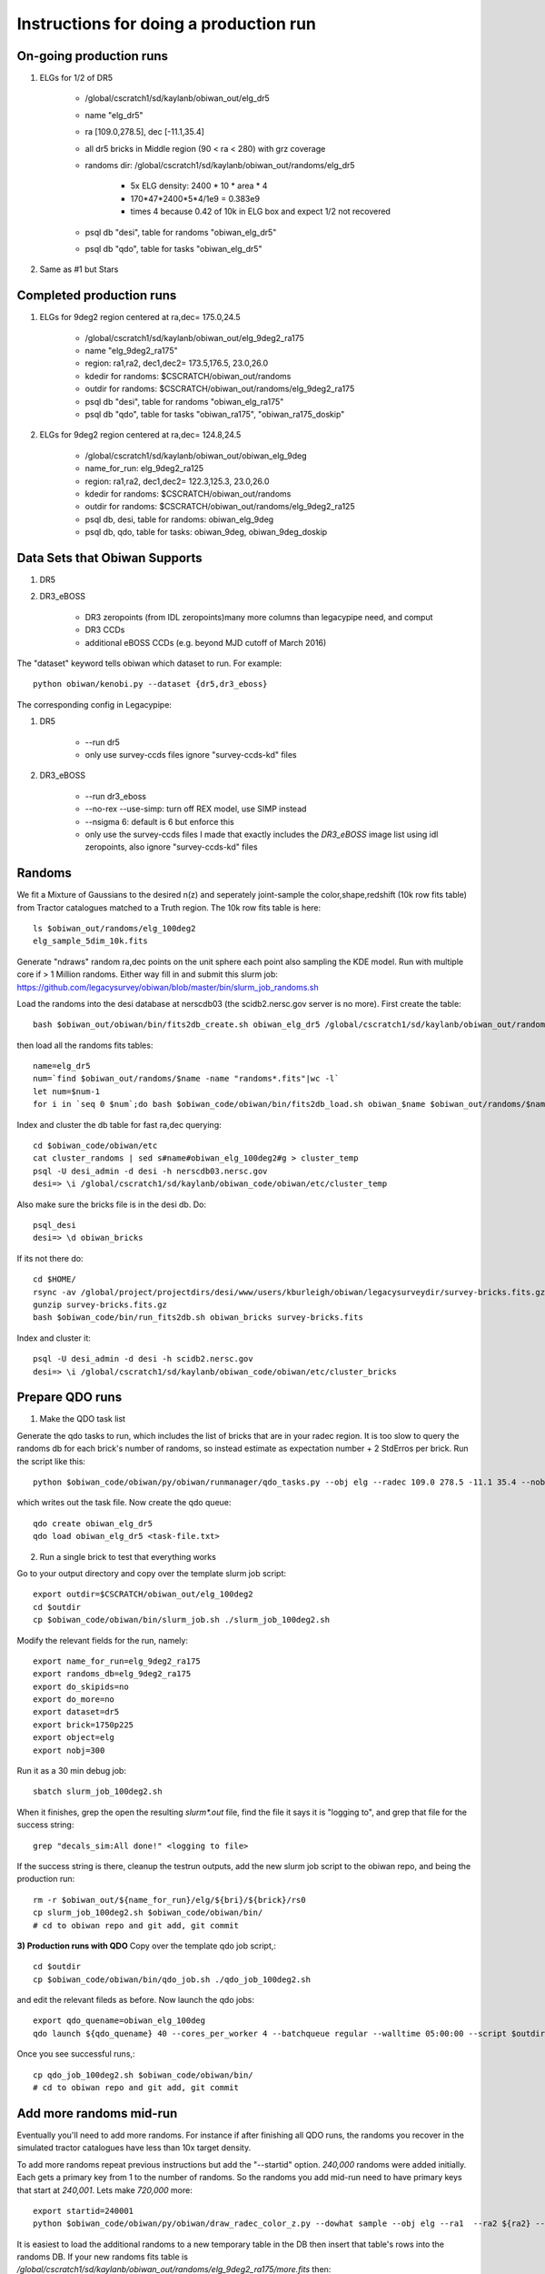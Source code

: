 Instructions for doing a production run
==========================================

On-going production runs
^^^^^^^^^^^^^^^^^^^^^^^^^

1. ELGs for 1/2 of DR5

    * /global/cscratch1/sd/kaylanb/obiwan_out/elg_dr5
    * name "elg_dr5"
    * ra [109.0,278.5], dec [-11.1,35.4]
    * all dr5 bricks in Middle region (90 < ra < 280) with grz coverage
    * randoms dir: /global/cscratch1/sd/kaylanb/obiwan_out/randoms/elg_dr5

        * 5x ELG density: 2400 * 10 * area * 4
        * 170*47*2400*5*4/1e9 = 0.383e9
        * times 4 because 0.42 of 10k in ELG box and expect 1/2 not recovered

    * psql db "desi", table for randoms "obiwan_elg_dr5"
    * psql db "qdo", table for tasks "obiwan_elg_dr5"

2. Same as #1 but Stars 

Completed production runs
^^^^^^^^^^^^^^^^^^^^^^^^^^

1. ELGs for 9deg2 region centered at ra,dec= 175.0,24.5

    * /global/cscratch1/sd/kaylanb/obiwan_out/elg_9deg2_ra175
    * name "elg_9deg2_ra175"
    * region: ra1,ra2, dec1,dec2= 173.5,176.5, 23.0,26.0
    * kdedir for randoms: $CSCRATCH/obiwan_out/randoms
    * outdir for randoms: $CSCRATCH/obiwan_out/randoms/elg_9deg2_ra175
    * psql db "desi", table for randoms "obiwan_elg_ra175"
    * psql db "qdo", table for tasks "obiwan_ra175", "obiwan_ra175_doskip"

2. ELGs for 9deg2 region centered at ra,dec= 124.8,24.5

    * /global/cscratch1/sd/kaylanb/obiwan_out/obiwan_elg_9deg
    * name_for_run: elg_9deg2_ra125
    * region: ra1,ra2, dec1,dec2= 122.3,125.3, 23.0,26.0
    * kdedir for randoms: $CSCRATCH/obiwan_out/randoms
    * outdir for randoms: $CSCRATCH/obiwan_out/randoms/elg_9deg2_ra125
    * psql db, desi, table for randoms: obiwan_elg_9deg
    * psql db, qdo, table for tasks: obiwan_9deg, obiwan_9deg_doskip

Data Sets that Obiwan Supports
^^^^^^^^^^^^^^^^^^^^^^^^^^^^^^^

1. DR5

.. * DR5 zeropoints (from legacy_zeropoints, minimum set of columns needed for legacypip)e)
.. * DR5 CCDs
 
2. DR3_eBOSS 

    * DR3 zeropoints (from IDL zeropoints)many more columns than legacypipe need, and comput
    * DR3 CCDs
    * additional eBOSS CCDs (e.g. beyond MJD cutoff of March 2016)

The "dataset" keyword tells obiwan which dataset to run. For example::

    python obiwan/kenobi.py --dataset {dr5,dr3_eboss}

The corresponding config in Legacypipe:

1. DR5

    * --run dr5
    * only use survey-ccds files ignore "survey-ccds-kd" files

2. DR3_eBOSS

    * --run dr3_eboss
    * --no-rex --use-simp: turn off REX model, use SIMP instead 
    * --nsigma 6: default is 6 but enforce this 
    * only use the survey-ccds files I made that exactly includes the `DR3_eBOSS` image list using idl zeropoints, also ignore "survey-ccds-kd" files

Randoms
^^^^^^^^^^^^^^^^^^^^^^^^^

We fit a Mixture of Gaussians to the desired n(z) and seperately joint-sample the color,shape,redshift (10k row fits table) from Tractor catalogues matched to a Truth region. The 10k row fits table is here::

    ls $obiwan_out/randoms/elg_100deg2
    elg_sample_5dim_10k.fits

Generate "ndraws" random ra,dec points on the unit sphere each point also sampling the KDE model. Run with multiple core if > 1 Million randoms. Either way fill in and submit this slurm job:
https://github.com/legacysurvey/obiwan/blob/master/bin/slurm_job_randoms.sh

Load the randoms into the desi database at nerscdb03 (the scidb2.nersc.gov server is no more). First create the table::

    bash $obiwan_out/obiwan/bin/fits2db_create.sh obiwan_elg_dr5 /global/cscratch1/sd/kaylanb/obiwan_out/randoms/elg_dr5/randoms_rank_0.fits

then load all the randoms fits tables::

    name=elg_dr5
    num=`find $obiwan_out/randoms/$name -name "randoms*.fits"|wc -l`
    let num=$num-1
    for i in `seq 0 $num`;do bash $obiwan_code/obiwan/bin/fits2db_load.sh obiwan_$name $obiwan_out/randoms/$name/randoms_rank_${i}.fits;done


Index and cluster the db table for fast ra,dec querying::

    cd $obiwan_code/obiwan/etc
    cat cluster_randoms | sed s#name#obiwan_elg_100deg2#g > cluster_temp
    psql -U desi_admin -d desi -h nerscdb03.nersc.gov
    desi=> \i /global/cscratch1/sd/kaylanb/obiwan_code/obiwan/etc/cluster_temp


Also make sure the bricks file is in the desi db. Do::

    psql_desi 
    desi=> \d obiwan_bricks

If its not there do::

    cd $HOME/
    rsync -av /global/project/projectdirs/desi/www/users/kburleigh/obiwan/legacysurveydir/survey-bricks.fits.gz .
    gunzip survey-bricks.fits.gz
    bash $obiwan_code/bin/run_fits2db.sh obiwan_bricks survey-bricks.fits 

Index and cluster it::

    psql -U desi_admin -d desi -h scidb2.nersc.gov
    desi=> \i /global/cscratch1/sd/kaylanb/obiwan_code/obiwan/etc/cluster_bricks


Prepare QDO runs
^^^^^^^^^^^^^^^^^^^^^^^^^

1. Make the QDO task list

Generate the qdo tasks to run, which includes the list of bricks that are in your radec region. It is too slow to query the randoms db for each brick's number of randoms, so instead estimate as expectation number + 2 StdErros per brick. Run the script like this::

    python $obiwan_code/obiwan/py/obiwan/runmanager/qdo_tasks.py --obj elg --radec 109.0 278.5 -11.1 35.4 --nobj_total 383000000 --survey_bricks /home/kaylan/mydata/survey-bricks.fits.gz --bricks_fn elg_dr5/dr5_bricks_inMid_grz.txt

which writes out the task file. Now create the qdo queue::

    qdo create obiwan_elg_dr5
    qdo load obiwan_elg_dr5 <task-file.txt>


2. Run a single brick to test that everything works

Go to your output directory and copy over the template slurm job script::

    export outdir=$CSCRATCH/obiwan_out/elg_100deg2
    cd $outdir
    cp $obiwan_code/obiwan/bin/slurm_job.sh ./slurm_job_100deg2.sh

Modify the relevant fields for the run, namely::

    export name_for_run=elg_9deg2_ra175
    export randoms_db=elg_9deg2_ra175
    export do_skipids=no
    export do_more=no
    export dataset=dr5
    export brick=1750p225
    export object=elg
    export nobj=300

Run it as a 30 min debug job::

    sbatch slurm_job_100deg2.sh

When it finishes, grep the open the resulting `slurm*.out` file, find the file it says it is "logging to", and grep that file for the success string::

    grep "decals_sim:All done!" <logging to file>

If the success string is there, cleanup the testrun outputs, add the new slurm job script to the obiwan repo, and being the production run::

    rm -r $obiwan_out/${name_for_run}/elg/${bri}/${brick}/rs0
    cp slurm_job_100deg2.sh $obiwan_code/obiwan/bin/
    # cd to obiwan repo and git add, git commit

**3) Production runs with QDO**
Copy over the template qdo job script,::

    cd $outdir
    cp $obiwan_code/obiwan/bin/qdo_job.sh ./qdo_job_100deg2.sh

and edit the relevant fileds as before. Now launch the qdo jobs::

    export qdo_quename=obiwan_elg_100deg
    qdo launch ${qdo_quename} 40 --cores_per_worker 4 --batchqueue regular --walltime 05:00:00 --script $outdir/qdo_job_100deg2.sh --keep_env

Once you see successful runs,::

    cp qdo_job_100deg2.sh $obiwan_code/obiwan/bin/
    # cd to obiwan repo and git add, git commit


Add more randoms mid-run
^^^^^^^^^^^^^^^^^^^^^^^^^
Eventually you'll need to add more randoms. For instance if after finishing all QDO runs, the randoms you recover in the simulated tractor catalogues have less than 10x target density.

To add more randoms repeat previous instructions but add the "--startid" option. `240,000` randoms were added initially. Each gets a primary key from 1 to the number of randoms. So the randoms you add mid-run need to have primary keys that start at `240,001`. Lets make `720,000` more::

    export startid=240001
    python $obiwan_code/obiwan/py/obiwan/draw_radec_color_z.py --dowhat sample --obj elg --ra1  --ra2 ${ra2} --dec1 ${dec1} --dec2 ${dec2} --ndraws 240000 --kdedir ${kdedir} --outdir ${outdir} --startid ${startid}

It is easiest to load the additional randoms to a new temporary table in the DB then insert that table's rows into the randoms DB. If your new randoms fits table is `/global/cscratch1/sd/kaylanb/obiwan_out/randoms/elg_9deg2_ra175/more.fits` then::

    bash $obiwan_code/obiwan/bin/run_fits2db.sh obiwan_test /global/cscratch1/sd/kaylanb/obiwan_out/randoms/elg_9deg2_ra175/more.fits


Now add `obiwan_test` to the end of the randoms table and delete `obiwan_test`::

    desi=> insert into obiwan_elg_ra175 select * from obiwan_test;
    desi=> drop table obiwan_test;

Make a QDO task list for your additional randoms. Specify `minid` to skip all primary keys below your 240,001

.. ipython::

    In [1]: from obiwan.runmanager.qdo_tasks import TaskList
    In [100]: T= TaskList(ra1=173.5,ra2=176.5, dec1=23.0,dec2=26.0,
                          nobj_per_run=300,
                          nobj_total=240000 + 720000)
    In [25]: T.bricks()
    In [5]: T.tasklist(do_skipid='no',do_more='yes',minid=240001)

then run these randoms from a new QDO queue::

    qdo create obiwan_ra175_domore
    qdo load obiwan_ra175_dormore tasks_skipid_no_more_yes_minid_240001.txt

Managing your qdo production run
^^^^^^^^^^^^^^^^^^^^^^^^^^^^^^^^
Manage your qdo production run with `obiwan/py/obiwan/runmanager/status.py`. To get a list of all log.<brickname> and slurm-<slurmid>.out files, sorted by status of "succeeded, failed, running" in the qdo db, and a tally of each error that occurred, do::

    cd $obiwan_code
    python $obiwan_code/obiwan/py/obiwan/runmanager/status.py --qdo_quename ${qdo_quename} --outdir /global/cscratch1/sd/kaylanb/obiwan_out/${name_for_run} --obj elg

Once you finish all the above runs, you will make a second qdo que. We previously made `obiwan_ra175` to do the usual obiwan runs, and now we make `obiwan_ra175_doskip` to do the randoms that we skipped. You can get a list of these tasks with::

    cat tasks_inregion | awk '{print $1}'|sort|uniq > brick_list.txt

.. ipython::

    In [1]: from obiwan.runmanager.qdo_tasks import write_qdo_tasks_skipids
    In [2]: write_qdo_tasks_skipids('brick_list.txt', nobj_per_run=300)

which outputs a file `tasks_skipids.txt`. Now create a new qdo queue_name for the skipid runs and load the new tasks::

    export qdo_quename=obiwan_ra175_doskip
    qdo create ${qdo_quename} 
    qdo load ${qdo_quename} tasks_skipids.txt


The qdo tasks automatically set the `do_skipid` flag, so you dont need to edit the `qdo_job_9deg.sh` file. Just run it with your new qdo `que_name`::

    cd $obiwan_out/${name_for_run}
    qdo launch ${qdo_quename} 40 --cores_per_worker 4 --batchqueue regular --walltime 05:00:00 --script $obiwan_code/obiwan/bin/qdo_job_9deg.sh --keep_env




